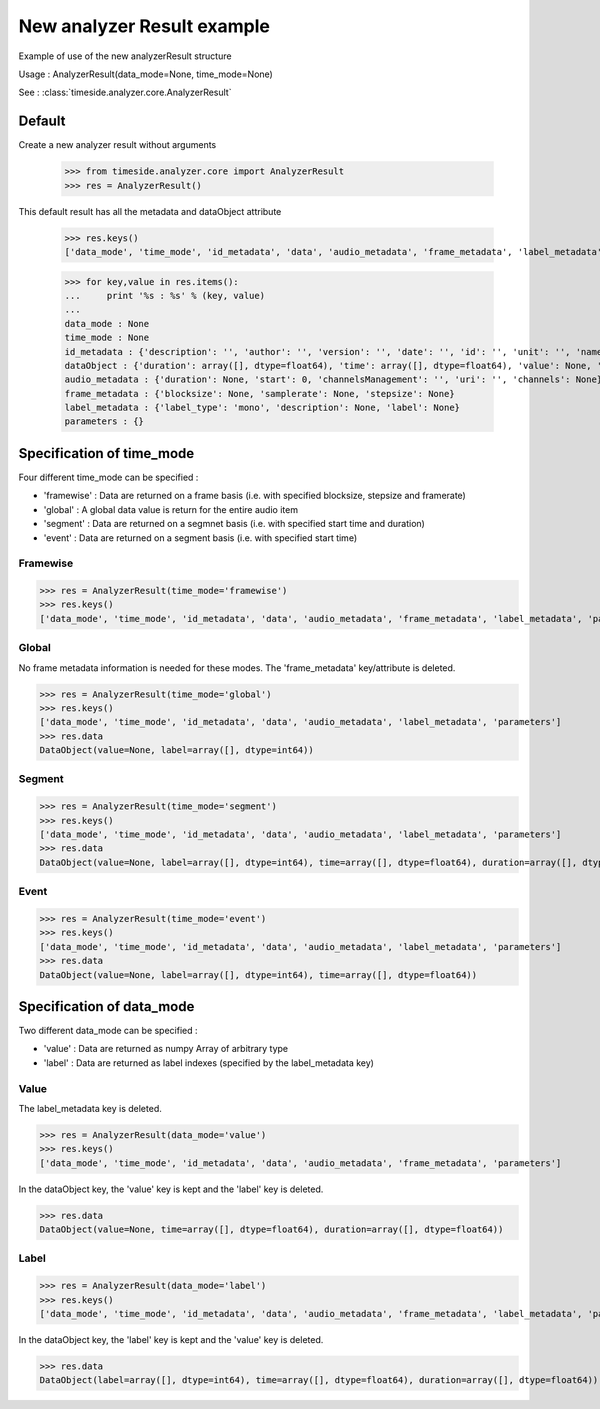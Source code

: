 .. This file is part of TimeSide
   @author: Thomas Fillon

=============================
 New analyzer Result example
=============================

Example of use of the new analyzerResult structure

Usage : AnalyzerResult(data_mode=None, time_mode=None)

See : :class:`timeside.analyzer.core.AnalyzerResult`

Default
=======

Create a new analyzer result without arguments

   >>> from timeside.analyzer.core import AnalyzerResult
   >>> res = AnalyzerResult()

This default result has all the metadata and dataObject attribute

   >>> res.keys()
   ['data_mode', 'time_mode', 'id_metadata', 'data', 'audio_metadata', 'frame_metadata', 'label_metadata', 'parameters']

   >>> for key,value in res.items():
   ...     print '%s : %s' % (key, value)
   ...
   data_mode : None
   time_mode : None
   id_metadata : {'description': '', 'author': '', 'version': '', 'date': '', 'id': '', 'unit': '', 'name': ''}
   dataObject : {'duration': array([], dtype=float64), 'time': array([], dtype=float64), 'value': None, 'label': array([], dtype=int64)}
   audio_metadata : {'duration': None, 'start': 0, 'channelsManagement': '', 'uri': '', 'channels': None}
   frame_metadata : {'blocksize': None, 'samplerate': None, 'stepsize': None}
   label_metadata : {'label_type': 'mono', 'description': None, 'label': None}
   parameters : {}


Specification of time_mode
=========================
Four different time_mode can be specified :

- 'framewise' : Data are returned on a frame basis (i.e. with specified blocksize, stepsize and framerate)
-  'global' : A global data value is return for the entire audio item
-  'segment' : Data are returned on a segmnet basis (i.e. with specified start time and duration)
-  'event' :  Data are returned on a segment basis (i.e. with specified start time)


Framewise
---------

>>> res = AnalyzerResult(time_mode='framewise')
>>> res.keys()
['data_mode', 'time_mode', 'id_metadata', 'data', 'audio_metadata', 'frame_metadata', 'label_metadata', 'parameters']

Global
------

No frame metadata information is needed for these modes.
The 'frame_metadata' key/attribute is deleted.

>>> res = AnalyzerResult(time_mode='global')
>>> res.keys()
['data_mode', 'time_mode', 'id_metadata', 'data', 'audio_metadata', 'label_metadata', 'parameters']
>>> res.data
DataObject(value=None, label=array([], dtype=int64))

Segment
-------

>>> res = AnalyzerResult(time_mode='segment')
>>> res.keys()
['data_mode', 'time_mode', 'id_metadata', 'data', 'audio_metadata', 'label_metadata', 'parameters']
>>> res.data
DataObject(value=None, label=array([], dtype=int64), time=array([], dtype=float64), duration=array([], dtype=float64))

Event
-----

>>> res = AnalyzerResult(time_mode='event')
>>> res.keys()
['data_mode', 'time_mode', 'id_metadata', 'data', 'audio_metadata', 'label_metadata', 'parameters']
>>> res.data
DataObject(value=None, label=array([], dtype=int64), time=array([], dtype=float64))

Specification of data_mode
=========================
Two different data_mode can be specified :

- 'value' : Data are returned as numpy Array of arbitrary type
- 'label' : Data are returned as label indexes (specified by the label_metadata key)

Value
-----
The label_metadata key is deleted.

>>> res = AnalyzerResult(data_mode='value')
>>> res.keys()
['data_mode', 'time_mode', 'id_metadata', 'data', 'audio_metadata', 'frame_metadata', 'parameters']

In the dataObject key, the 'value' key is kept and the 'label' key is deleted.

>>> res.data
DataObject(value=None, time=array([], dtype=float64), duration=array([], dtype=float64))

Label
-----
>>> res = AnalyzerResult(data_mode='label')
>>> res.keys()
['data_mode', 'time_mode', 'id_metadata', 'data', 'audio_metadata', 'frame_metadata', 'label_metadata', 'parameters']

In the dataObject key, the 'label' key is kept and the 'value' key is deleted.


>>> res.data
DataObject(label=array([], dtype=int64), time=array([], dtype=float64), duration=array([], dtype=float64))
